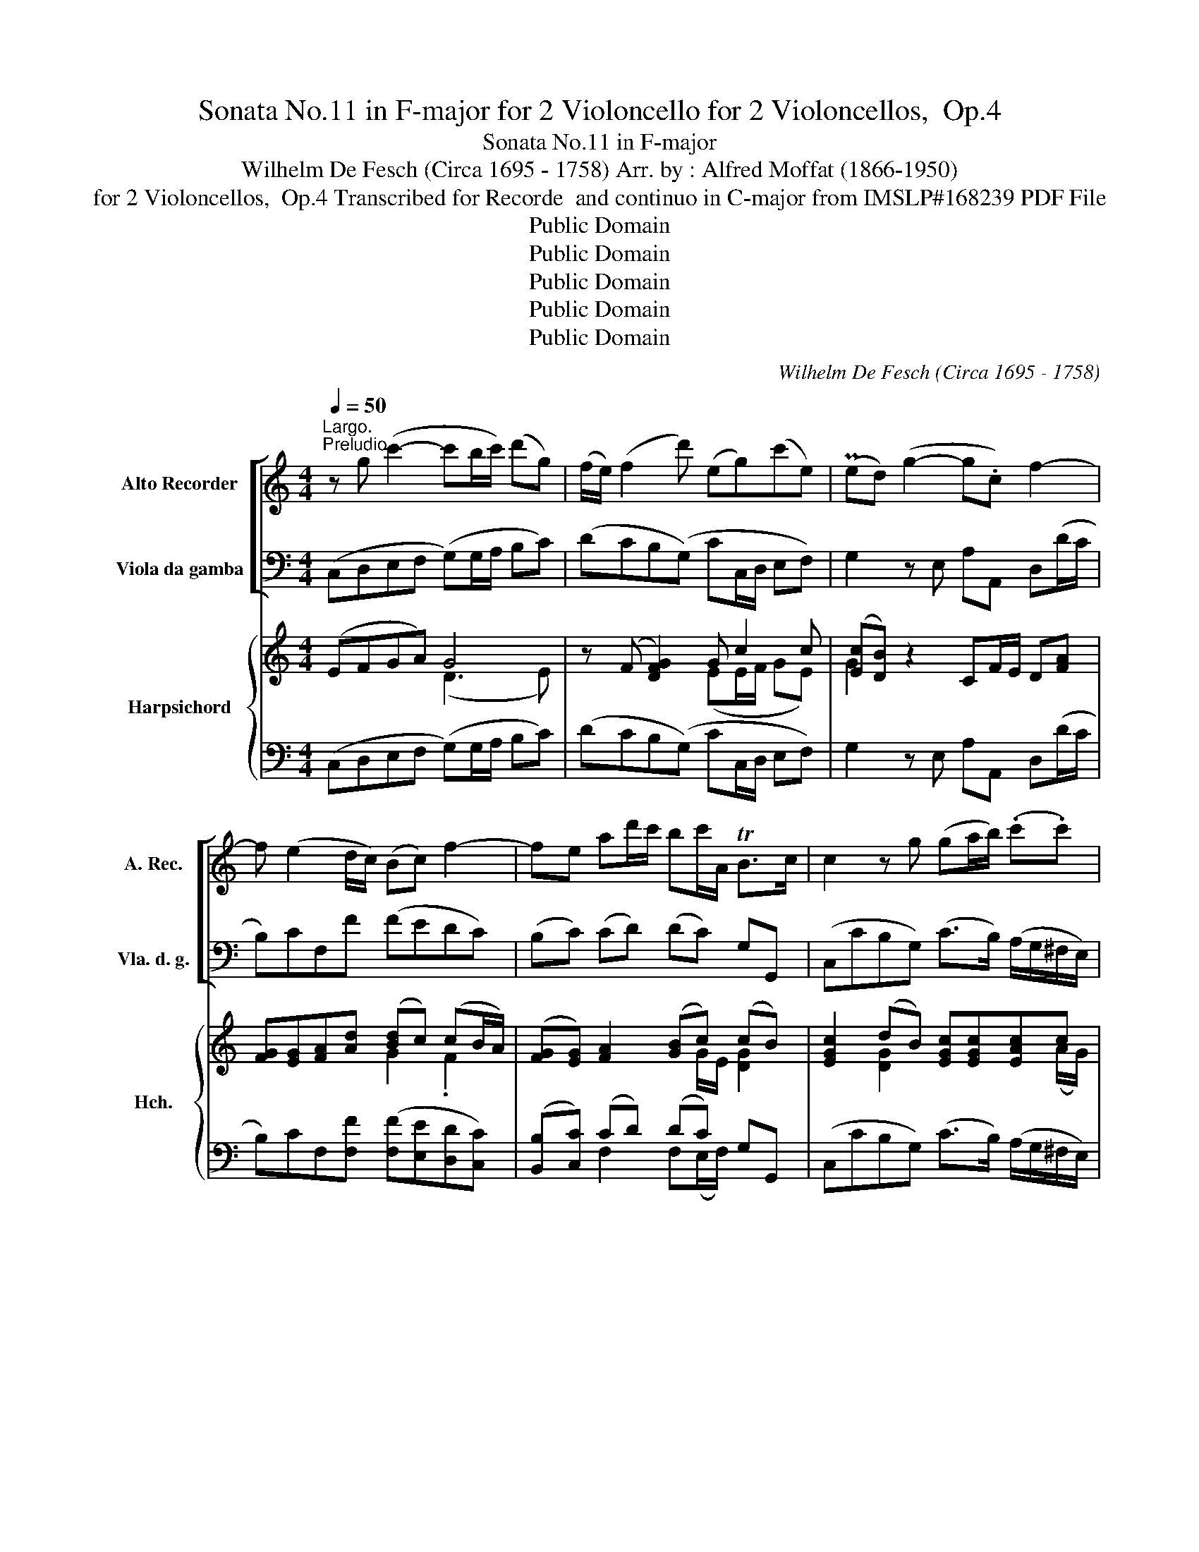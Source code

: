 X:1
T:Sonata No.11 in F-major for 2 Violoncello for 2 Violoncellos,  Op.4
T:Sonata No.11 in F-major 
T:Wilhelm De Fesch (Circa 1695 - 1758) Arr. by : Alfred Moffat (1866-1950)
T:for 2 Violoncellos,  Op.4 Transcribed for Recorde  and continuo in C-major from IMSLP#168239 PDF File
T:Public Domain
T:Public Domain
T:Public Domain
T:Public Domain
T:Public Domain
C:Wilhelm De Fesch (Circa 1695 - 1758)
Z:Public Domain
%%score [ 1 ( 2 3 ) ] { ( 4 5 8 ) | ( 6 7 ) }
L:1/8
Q:1/4=50
M:4/4
K:C
V:1 treble nm="Alto Recorder" snm="A. Rec."
V:2 bass nm="Viola da gamba" snm="Vla. d. g."
V:3 bass 
V:4 treble nm="Harpsichord" snm="Hch."
V:5 treble 
V:8 treble 
V:6 bass 
V:7 bass 
V:1
"^Largo.""^Preludio." z g (c'2- c'b/c'/) (d'g) | (f/e/) (f2 d') (eg)(c'e) | (Ped) (g2- g.c) f2- | %3
w: |||
w: |||
 f (e2 d/c/) (Bc) f2- | fe ad'/c'/ bc'/A/ TB>c | c2 z g (ga/b/) (.c'.c') | %6
w: |||
w: |||
 c'2- c'/(b/4c'/<d'/c'/4 b>)(d' c'/b/a/g/) | ^f2 d'2- d'/(g/f/g/) c'2- | %8
w: ||
w: ||
 c'/(^f/e/f/) b2- b/(e/f/g/) a2- | a/(d/g/e/) (T^f>g) (g2 c'g) | (f/e/f) (d'f) (e/d/e) (c'e) | %11
w: |||
w: |||
 (Ped) (g2- gf/e/) (f2- | fe/d/) (e4 _e2) | !fermata!d2 z f (e>A) (TB>c) | %14
w: |||
w: |||
 c(e/f/ g2- g)(e/f/ g)(a/b/ | c') g2 f ec g2- | g2{/A} (T^f3/2{ef}g/) !fermata!g4 |] %17
w: |||
w: |||
[M:4/4][Q:1/4=100]"^Allegro.""^Allemanda" c'2 b2 c'2 z .g | %18
w: |
w: |
 .a/.g/.a/g/ .f/.a/g/.f/ .g/.f/.g/.f/ .e/.g/.f/.e/ | .f/.e/.f/.e/ .d/.f/.e/.d/ .e.c z .g | %20
w: ||
w: ||
 .a/.g/.a/.g/ .f/.a/.g/.a/ .b/.a/.b/.a/ .g/.b/.a/.b/ | %21
w: * * * * * * * * * * * * * * 4 *|
w: |
 .c'/.b/.c'/.b/ .a/.c'/.b/.c'/ d'/.c'/.b/.a/ .g/.f/.e/.d/ | .e/.d/.c/.d/ .e/.f/g/.f/ .e.c.G.B | %23
w: * * * * * ‚. * * * * * * * * * *||
w: ||
 c2 .g/.f/.e/.d/ .e/.c/.e/.f/ g/.f/.e/.d/ | .e.c .a/.g/.^f/.e/ .f/.d/.f/g/ .a/.g/.f/.e/ | %25
w: ||
w: ||
 .^f.d d'd' (d'g).c'.c' | (c'^f).b.b (be)(.a.g) | %27
w: ||
w: |* * * * . * * *|
 .^f/.d/.e/.f/ (g/f/).g/.f/ .e/.f/.g/.e/ (a/g/).a/.g/ | %28
w: |
w: |
 .^f/.g/.a/.f/ (b/a/).b/.a/ .g/.a/.b/.g/ (c'/b/).c'/.b/ | %29
w: |
w: |
 .a/.b/.c'/.a/ (d'/c'/).d'/.c'/ (b/d'/).c'/.b/ .c'/.b/.a/.g/ | %30
w: |
w: |
 .^f/.d/.e/.f/ .g/.a/.b/.c'/ .d'/.f/.g/.B/ .d.f |1 g.B/.c/ (.d.d) G4 :|2 g.B/.c/ (.d.d) G4 || %33
w: |||
w: |||
 .g2 ^f2 g2 z d | .e/.d/.e/.d/ .c/.e/.d/.c/ .d/.c/.d/.c/ .B/.d/.c/.B/ | %35
w: ||
w: ||
 .c/.B/.c/.B/ .A/.c/.B/A/ .B.G z .g | .a/.g/.a/.g/ .f/.a/.g/.f/ .g/.f/.g/.f/ .e/.g/.f/.e/ | %37
w: |1 * * * * * * * * * * * * * * *|
w: ||
 .f/.e/.f/.e/ .d/.f/.e/.d/ .e.c z .e | (a/e/)(b/e/) (c'/e/)(b/e/) (a/e/)(b/e/) (c'/e/)(b/e/) | %39
w: ||
w: ||
 (a/e/)(b/e/) (c'/e/)(d'/e/) c'^gad | cae^g A2 a2- | a.g/.^f/ .g.f/.e/ .^d.B a2- | %42
w: |||
w: |||
 a.g/.^f/ .g.f/.e/ (^d3 .B) | .e/.B/.^f/.B/ .g/.B/.f/.B/ .e/.B/.f/.B/ .g/.B/.f/.B/ | %44
w: |* * * * * * * * * * * . . * . .|
w: ||
 .e/.B/.^f/.B/ .g/.B/.a/.B/ b^deA | GeB^d e2 z2 | c'2 b2 c'2 z .g | %47
w: . . . * * * * * * * * *|||
w: |||
 .a/.g/.a/.g/ .f/.a/.g/.f/ .g/.f/.g/.f/ .e/.g/.f/.e/ | .f/.e/.f/.e/ .d/.f/.e/.d/ .e.c'/.b/ .c'.e | %49
w: ||
w: ||
 .c.c' (_b2 a).d'/.c'/ .d'.^f | .d.d' (c'2 b).g.b.d' | .f d'2 .f e.c'/.b/ .c'.e | %52
w: |||
w: |||
 .d.b.c.a B g2 ._B | .A.f/.e/ .f.f (B>g) e2 | z .A B2 .c.c'/b/ .c'.e/.f/ | .g.c.G.B .c4 |] %56
w: ||||
w: ||||
[M:3/4][Q:1/4=50]"^Largo.""^Srabanda." e2 a2 c'2 | b6 | c'2 (a3 b) | (^g3 ^f) e2 | %60
w: ||||
w: ||||
 (ag)((fe) (d^c)) | (d3 e) c2 | (BA) (Td3 e) |1 .e6 :|2 e6 |: e2 (g^f) g2- | g2 (fe) f2 | %67
w: |||||||
w: |||||||
 d2 (fe) f2- | f2 (ed) e2 | a2 (T^g3 ^f/g/) | (a3 b) c'2 | b2 ((Ta3 ^g/a/) | ^g4) !tenuto!e2 | %73
w: ||||||
w: ||||||
 f2 !tenuto!^f2 T^g2{fg} | a4 A2 | f2 (TB3 A) |1 A6 :|2 !fermata!A6 |] %78
w: |||||
w: |||||
[M:3/4]"^Minuetto."[Q:1/4=140]"^Con grazia." (ef) (Tf3 e/f/) | (g2 c2) (g2 | a2 g2 f2) | (Te4 d2) | %82
w: ||||
w: ||||
 (ef g2) d2 | (ef g2) c2 | (Bc) (Tc3 B/c/) | (dcBA) G2 | (ef) (Tf3 e/f/) | (g2 c2) (g2 | %88
w: ||||||
w: ||||||
 a2 g2 f2) | (Te4 d2) | (ef g2) a2 | (d2 g2) e2 | a2 (T^f3 e/f/) | g6 :: c'2 (c'b) (c'b) | %95
w: |||||||
w: |||||||
 (a2 A2) (a2 | b2) (ba)(ba) | ^g6 | e2 a2 c'2 | ba bc' d'2 | e2 a2 c'2 | (babc') d'2 | e2 a2 ^g2 | %103
w: ||||||||
w: ||||||||
!>(! a6!>)! | (c'2 g2) g2 | g2 fe f2 | (d'2 f2) f2 | f2 (edef) | (g2 c2) a2 | (g2 c2) a2 | %110
w: |||||||
w: |||||||
 (g2 f2) e2 | d6 | d2 f4 | e2 _b4 | a2 c'4 | (b3 a/b/) c'2 | f2 (edcB) | c6!fine! :: %118
w: ||||||||
w: ||||||||
[K:Eb] g2 c2 .a2 | (g4 c2) | (f2 e2) .d2 | (e2 de) c2 | e2 (g2 a2) | d2 (f2 g2) | c2 e2 f2 | g6 :: %126
w: ||||||||
w: ||||||||
 (ga b2) g2 | (=ef g2) c2 | (b2 a2 g2) | (a2 F4) | (fg a2) f2 | (de f2) B2 | a2 g2 f2 | g2 (edef) | %134
w: ||||||||
w: ||||||||
 g2 a4 | =B4 c2 | g2 a4 | =B4 c2 | a2 Tf4 | g2 (!tenuto!c'2 !tenuto!=b2) | c'2 (Td3 (.c/d/)) | %141
w: |||||||
w: |||||||
 c4 z2!D.C.! :| %142
w: |
w: |
V:2
 (C,D,E,F, (G,)G,/A,/ B,C) | (DCB,(G,) CC,/D,/ E,F,) | G,2 z E, A,A,, D,(D/C/ | B,)CF,F (FEDC) | %4
 (B,C) (CD) (DC) G,G,, | (C,CB,G,) (C>B,) (A,/G,/^F,/E,/) | (D,2 E,^F,) (G,G,,E,C,) | %7
 (D,D/C/ B,G,) (CDEA,) | (DD,G,G,,) C, C2 C | B,CDD, (DG,/=F,/ E,C,) | %10
 (D,C,B,,G,,) C,(C,/D,/ E,)C, | (G,G,,) z (E/D/ C2) z D/C/ | B,G,CC, F,2 ^F,2 | %13
 !fermata!G,2 z2 (CF,G,G,,) | (C,C(B,G,)) (CC,CB,) | (A,2 B,2 C3 B,) | (A,2 D2) !fermata!G,4 |] %17
[M:4/4] .C/.D/.E/.F/ G/A/.G/.F/ .E.C/D/ EC | FF,/G,/ A,F, E,E/D/ CA, | DCB,G, CC/D/ EC | %20
 F2 z F GG, z G | AA, z A, B,G,B,G, | CECB, (C/D/E/F/ G/A/G/F/) | ECB,G, C,CB,G, | CE^CA, D,DCA, | %25
 D>^C B,/C/D/B,/ E/D/C/B,/ A,/B,/C/A,/ | D/C/B,/A,/ G,/A,/B,/G,/ C/D/C/B,/ A,/B,/C/A,/ | %27
 DCB,G, CB,CA, | DCDB, EE,A,G, | ^F,E,F,D, G,B,EC | DCB,A, G,C, D,2 |1 %31
 D, z D,2 G,/D,/B,,/D,/ G,, z :|2 D, z D,2 .G,,A,,/B,,/ .C,/.D,/.E,/.^F,/ || %33
 .G,/.A,/B,/.C/ .D/.E/.D/.C/ .B,.G,/.A,/ .B,.G, | CC/D/ EC B,B,/A,/ G,G,, | A,G,^F,D, G,G/F/ EC | %36
 FF,/G,/ A,F, E,E/D/ CA, | DCB,G, CC/D/ CB, | A,^G,A,B, CG,A,B, | C^G,A,F, E,E/D/ CB, | %40
 A,/B,/C/D/ EE, A,B,CA, | ^D,2 E,2 B,3 ^C | ^D2 E2 B,B,/C/ B,A, | G,(^D,E,)^F, G,D,E,F, | %44
 G,^D,E,C, .B,,B,/A,/ G,^F, | E,/^F,/G,/A,/ B,B,, E,3 =D, | C/D/E/F/ G/A/G/F/ EC/D/ EC | %47
 FF,/G,/ A,F, E,E/D/ CA, | DCB,G, C2 C, z | z C DE F z z2 | z D E^F G2 G, z | %51
 z [G,B,]/[A,C]/ [B,D][G,B,] C2 C, z | [G,,G,]2 [A,,A,]2 [E,,E,]2 [C,,C,]2 | %53
 [F,,F,]2 ([D,D][C,C]) [B,,B,][G,,G,][C,C]C, | F,D,G,G,, C,2 z C/D/ | %55
 E(E,/F,/ G,)G,, !fermata!C,4 |][M:3/4] A,4 A,2 | E,6 | A,2 C2 D2 | B,4 (CB,) | (A,2 DCB,A,) | %61
 (^G,2 E,2 A,2) | =G,2 F,4 |1 (E,3 D, C,B,,) :|2 (E,4 D,2) |: (^C,4 A,,2) | (D,4 =C,2) | %67
 (B,,4 G,,2) | C,6 | C2 B,2 D2 | (C2 B,2 A,2) | (F2 ^F4) | E6 | (D2 C2 B,2) | C2 A,B, !>!C2 | %75
 D,2 E,4 |1 A,6 :|2 (A,2 E,2 A,,2) |][M:3/4] C2 D2 G,2 | (E4 E,2) | (F,2 E,2 D,2) | %81
 (C,2 G,2 G,,2) | C2 B,2 G,2 | (C2 B,2 A,2) | G,2 A,2 _A,2 | (G,2 G,,2) z2 | C2 (D2 G,2) | %87
 (E4 E,2) | (F,2 E,2 D,2) | (C,2 G,2 G,,2) | (C,4 C2) | C2- B,2 C2 | (A,2 D2 D,2) | G,2 (G=FED) :: %94
 C2 (C,2 E2) | F2 (FE)(FE) | (D2 D,2) D2 | E2 (ED)(ED) | (CDCB, A,2) | (^G,4 E,2) | A,2 (CB, A,2) | %101
 ^G,6 | A,2 (C2 E,2) | (A,CB,A,=G,F,) | E,4 A,2 | D,2 (D2 C2) | (B,4 G,2) | (C3 B,CD) | (E4 F2) | %109
 (E4 F2) | (E2 D2 C2) | G,6 | G,6 | C6 | (F,2 ^F,2 D,2) | (G,2 =F,2 E,2) | F,2 (G,2 G,,2) | %117
 (C,2 C,,2) z2 ::[K:Eb] (C2 C,2 F,2) | ([C,C]2 [D,D]2 [E,E]2) | [D,D]2 (G,2 G,,2) | z2 (G,2 C2) | %122
 (C4 F,2) | (B,4 E,2) | A,6 | (G,2 G,,4) :: G,6 | C6 | C,6 | C6 | F,6 | B,6 | B,,6 | B,6 | C2 F,4 | %135
 G,4 A,2 | E,2 F,4 | G,4 A,2 | F,2 B,2 B,,2 | E,4 D,2 | (C,/D,/E,/F,/ G,2) G,,2 | C,6 :| %142
V:3
 x8 | x8 | x8 | x8 | x8 | x8 | x8 | x8 | x8 | x8 | x8 | x8 | x8 | x8 | x8 | x8 | x8 |][M:4/4] x8 | %18
 x8 | x8 | x8 | x8 | x8 | x8 | x8 | x8 | x8 | x8 | x8 | x8 | x8 |1 x8 :|2 x8 || x8 | x8 | x8 | x8 | %37
 x8 | x8 | x8 | x8 | x8 | x8 | x8 | x8 | x8 | x8 | x8 | x8 | x8 | x8 | x8 | x8 | x8 | x8 | x8 |] %56
[M:3/4] x6 | x6 | x6 | x6 | x6 | x6 | x6 |1 x6 :|2 x6 |: x6 | x6 | x6 | x6 | x6 | x6 | x6 | x6 | %73
 x6 | x6 | x6 |1 x6 :|2 x6 |][M:3/4] x6 | x6 | x6 | x6 | x6 | x6 | x6 | x6 | x6 | x6 | x6 | x6 | %90
 x6 | x6 | x6 | x6 :: x6 | x6 | x6 | x6 | x6 | x6 | x6 | x6 | x6 | x6 | x6 | x6 | x6 | x6 | x6 | %109
 x6 | x6 | x6 | x6 | x6 | x6 | x6 | x6 | x6 ::[K:Eb] x6 | x6 | x6 | C,6 | x6 | x6 | x6 | x6 :: x6 | %127
 x6 | x6 | x6 | x6 | x6 | x6 | x6 | x6 | x6 | x6 | x6 | x6 | x6 | x6 | x6 :| %142
V:4
 (EFGA) G4 | z (F [DFG]2) G c2 c | ([Ec][DB]) z2 CF/E/ D[FA] | [FG][EG][FA][Ad] ([Bd]c) (cB/A/) | %4
 ([FG][EG]) [FA]2 ([GB]c) (cB) | [EGc]2 (dB) [EGc][EGc][EAc]c | c4 [DB]2 c2 | ([D^Fc][FA] GB) c4 | %8
 ([^Fc]2 [DGB]2) (!tenuto!B2 A2) | (AG/A/4B/4 [Fc]2 [GB]2) (c/d/e) | [FA]2 G/A/B [Ec]2 c2 | %11
 ([Ec][DB]) z c/B/ A2 z B/A/ | (G[FB]) c(c/B/ [EA]2) [C_EA]2 |!>(! !fermata![B,DG]2 z2 c2 B2!>)! | %14
 [EGc]2 (GB) [EGc]2 z [EGc] | ([EAc]2 [FGd]2 [EGe]4) | ([Gce]2 [^Fcd]2) !fermata![GBdg]4 |] %17
[M:4/4] [ceg]2 [Bdg]2 [cg][ce]/[cf]/ ge | [Acf]2 cA [Gc]2 [ce]c | fAdB [Ec]E/F/ (G/c/e/g/) | %20
 [Ac]2 z [Ad] [Bd]2 z [Be] | [ce]2 z [cf] [Gf]4 | e3 d [ce]2 d2 | cedg [Gce]2 (d.g) | %24
 [Gce]2 (ea) [Ad^f]2 (ea) | [Ad^f]2 G/A/B/G/ Gg ^F/G/A/F/ | ^F^f E/F/G/E/ (EA [Ec]2) | %27
 c/B/A dB [Ec]4 | A2 B2 [GB]2 [Ec]2 | [DAc]4 BGGA | [^FA]d[Gd][Fc] [DGB][EGB] [CA]2 |1 %31
 [B,DG] z G^F [B,DG]4 :|2 [B,DG] z [A,D]2 [B,DG]4 || [GBd]2 [^FAd]2 .[Gd][GB]/[Gc]/ .d.B | %34
 [Gce]2 ge [Gd]2 gd | [EAc]2 c2 [GB][Bd] ge | [Acf]2 cA [Gc]2 ec | fAdB [Ec]2 [E^Ge]2 | %38
 cBA^G [EA]EeE | ed cB/A/ [E^G][GB] [Ee]2 | [Ece][EAc][AB][E^Ge] cdec | %41
 [^FAc]2 [=GB]2 z/ (F/B/^d/ f2) | B B2 B [^FB^d]2 [^DFB]2 | B4 ([EB]B,)BB, | BA GF/E/ z2 [B,B]2 | %45
 [B,GB][B,EG][EF][B,^DB] [B,EG] [EGB][GBe][B=fg] | [ceg]2 [Bdg]2 [cg][ce]/[cf]/ ge | %47
 [Acf]2 cA [Gc]2 ec | fAdB z/ (E/G/c/ e) z | z c c2 [Ac] z z2 | z [^Fd] d2 [Bd][Bd]/[Ac]/ [GB] z | %51
 z =F F2 z/ (E/G/c/ e) z | [DGB]2 [CEA]2 [B,EG]2 [_B,EG]2 | (ED) [FA]2 dB [EGc]2 | %54
 [Dc]2 [DB]2 [CEc]2 z2 | ge [Fd]2 !fermata![EGc]4 |][M:3/4] [ce]>[Bd] [Ac]2 [CEA]2 | %57
 [B,E^G]2 (B2 G2) | ([CEA]2 E2 F2) | (^GB e2) (e[Gd]) | [EAc]2 [FA]4 | (B3 ^G) [CEA]2 | %62
 [B,E]2 [A,B,]4 |1 [^G,B,E]2 [B,E^G]4 :|2 ([^G,B,E]2 [B,E^G]4) |: [A,=GA]6 | [A,DA]6 | [G,FG]6 | %68
 [G,CG]6 | [Ee]6 | (e3 d [EAc]2) | [Ad]2 [Ac]4 | (B2 ed [Ac]2) | [FA]2 [D-^FA]2 [DE^GB]2 | A6 | %75
 [B,FA]2 [B,E]4 |1 A6 :|2 [CEA]6 |][M:3/4][K:treble] [EGc]2 (c2 B2) | (cgecGc) | (CcCcCc) | %81
 CcEc B2 | [EGc]2 (GA B2) | [EGc]2 (G2 ^F2) | [B,G]2 C4 | [B,F]4 z2 | [EGc]2 (c2 B2) | (cgecGc) | %88
 (CcCcCc) | CcEc B2 | c4 [EA]2 | ^FAGDGE | [EAc]2 [^Fc]4 | ([GB]2 [Bd]4) :: [Gce]4 [Gc]2 | [Ac]6 | %96
 [FB]4 [FB]2 | [^GB]6 | (e3 d c2) | (e2 dc B2) | [EAc]2 A4 | E6 | (CE)(EA) ^G2 | [EAce]2 [Ec]4 | %104
 (CGcGcG) | A6 | (FGdGBG) | [FG]2 [Ec]2 z2 | (GcgcAc) | (GcgcAc) | (GcFcEc) | (c2 BA B2) | %112
 z (FdBGF) | z (Ec_BGE) | ([CA]c[DA]c[DA]c) | z (DBd) (eg) | [FAc]2 (G2 B2) | [EGc]6 :: %118
[K:Eb] ([EG]c[EG]c[FA]c) | (EcFcGc) | (FAG=BFB) | c2 =B2 c2 | (GcecAc) | (FBdBGB) | E A cA dc | %125
 (=Bd)(dg) g2 :: EFGBeB | (GABg=ec) | ([B_d]=ece[GB]e) | ([Ac]f[Ac]F[Ac]F) | (ABcfcA) | (FGAfdB) | %132
 ([Ac]e[GB]e[FA]d) | ([GB]e[GB]E[GB]E) | (EG) (FAcf) | (FG/A/) (GFEF) | ([CG]c) (FAcf) | %137
 (FG/A/) (GFEA) | (Ac) (DABA) | (Gcec) (G=B) | [EGc]2 (c2 =B2) | ([EG]c[EG]C [EG]2) :| %142
V:5
 x4 (D3 E) | x4 (EE/F/ GE) | G2 x6 | x4 G2 .F2 | x5 G/E/ [DG]2 | x2 [DG]2 x3 (A/G/) | %6
 ^F(FGA) (AG)GE | x2 D2 (E^FGE) | x8 | DE x4 G2 | x2 F2 x2 (GE) | G2 x6 | x2 E2 x4 | %13
 x4 ([EG][EA][DG]F) | x2 F2 x4 | x8 | x8 |][M:4/4] x6 c2 | x2 F2 x2 G2 | F2 F2 x4 | x8 | x8 | %22
 G4 G2 (cB) | G2 G2 x2 G2 | x2 A2 x2 A2 | x8 | x8 | ^F2 [DG]2 x4 | (^F3 G) x4 | x4 D2 x2 | %30
 ^F2 D2 z2 GF |1 x2 [A,D]2 x4 :|2 x2 G^F x4 || x6 G2 | x2 [Gc]2 x2 [GB]2 | x2 [Ac]^F x2 [Gc]2 | %36
 x2 F2 x2 [Gc]2 | F2 F2 x4 | E4 x4 | E3 D x2 A^G | x4 [EA]4 | x8 | ^F2 G2 x4 | [EG]^FE^D z4 | %44
 B,3 A, [B,^D][DF]ED | x8 | x6 c2 | x2 F2 x2 [Gc]2 | F2 F2 x4 | z E FG x4 | x2 GA x4 | x8 | x8 | %53
 !arpeggio![A,A]2 x2 [FG]2 x2 | AFGF z4 | [Gc]2 cB x4 |][M:3/4] E4 x2 | x2 [B,E]4 | x2 A4 | %59
 [E^G]4 [EA]2 | x6 | F2 E2 x2 | x2 (D3 E) |1 x6 :|2 x6 |: (E4 ^C2) | (G2 F4) | (D4 B,2) | (F2 E4) | %69
 A2 ^G2 B2 | [E-A]2 [E^G]2 x2 | x6 | ^G4 x2 | x6 | E2- CD E2 | x2 (A2 ^G2) |1 (CDED C2) :|2 x6 |] %78
[M:3/4][K:treble] x2 [FG]4 | G6 | x6 | x4 FG | x2 F4 | x2 D4 | x2 (^F2 =F2) | x6 | x2 [FG]4 | %87
 G4 x2 | x6 | x4 FG | ([EG][DF] [CE]2) x2 | D2 x4 | x6 | x6 :: x6 | x6 | x6 | x6 | [EA]6 | E6 | %100
 x2 (ED C2) | (E2 DC B,2) | x4 (Be) | x6 | x6 | (G2 F4) | x6 | x6 | x6 | x6 | x6 | [DG]4 x2 | x6 | %113
 x6 | x6 | x2 G2 [Gc]2 | x2 F4 | x6 ::[K:Eb] x6 | x6 | x6 | (EGFGEG) | x6 | x6 | x4 F2 | G2 =B4 :: %126
 x6 | x6 | x6 | x6 | x6 | x6 | x6 | x6 | x6 | D4 C2 | x6 | F2 x2 C2 | C2 x4 | E4 F2 | x2 [DG]4 | %141
 x6 :| %142
V:6
 (C,D,E,F, (G,)G,/A,/ B,C) | (DCB,(G,) CC,/D,/ E,F,) | G,2 z E, A,A,, D,(D/C/ | %3
 B,)CF,[F,F] ([F,F][E,E][D,D][C,C]) | ([B,,B,][C,C]) (CD) (DC) G,G,, | %5
 (C,CB,G,) (C>B,) (A,/G,/^F,/E,/) | (D,2 E,^F,) (G,G,,E,C,) | (D,D/C/ B,G,) (CDEA,) | %8
 (DD,G,G,,) C, C2 C | B,CDD, ([G,D]G,/=F,/ E,C,) | (D,C,B,,G,,) C,(C,/D,/ E,)C, | %11
 (G,G,,) z (E/D/ C2) z D/C/ | B,G,CC, F,2 [^F,,^F,]2 | !fermata![G,,G,]2 z2 (CF,G,G,,) | %14
 (C,C(B,G,)) (CC,CB,) | ([A,,A,]2 [B,,B,]2 [C,C]3 [B,,B,]) | ([A,,A,]2 [D,D]2) !fermata![G,,G,]4 |] %17
[M:4/4] .C/.D/.E/.F/ G/A/.G/.F/ .E.C/D/ EC | FF,/G,/ A,F, E,E/D/ CA, | DCB,G, CC/D/ EC | %20
 F2 z F GG, z G | AA, z A, B,G,B,G, | CECB, (C/D/E/F/ G/A/G/F/) | ECB,G, C,CB,G, | CE^CA, D,DCA, | %25
 D>^C B,/C/D/B,/ E/D/C/B,/ A,/B,/C/A,/ | D/C/B,/A,/ G,/A,/B,/G,/ C/D/C/B,/ A,/B,/C/A,/ | %27
 DCB,G, CB,CA, | DCDB, EE,A,G, | ^F,E,F,D, G,B,EC | DCB,A, G,C, D,2 |1 %31
 [D,,D,] z [D,,D,]2 [G,,G,]/D,/B,,/D,/ G,, z :|2 %32
 [D,,D,] z [D,,D,]2 .G,,A,,/B,,/ .C,/.D,/.E,/.^F,/ || %33
 .G,/.A,/B,/.C/ .D/.E/.D/.C/ .B,.G,/.A,/ .B,.G, | CC/D/ EC B,B,/A,/ G,G,, | A,G,^F,D, G,G/F/ EC | %36
 FF,/G,/ A,F, E,E/D/ CA, | DCB,G, CC/D/ CB, | A,^G,A,B, CG,A,B, | C^G,A,F, E,E/D/ CB, | %40
 A,/B,/C/D/ EE, A,B,CA, | ^D,2 E,2 B,3 ^C | ^D2 E2 B,B,/C/ B,A, | G,(^D,E,)^F, G,D,E,F, | %44
 G,^D,E,C, .B,,B,/A,/ G,^F, | E,/^F,/G,/A,/ B,B,, E,3 =D, | C/D/E/F/ G/A/G/F/ EC/D/ EC | %47
 FF,/G,/ A,F, E,E/D/ CA, | DCB,G, C2 C, z | z C DE F z z2 | z D E^F G2 G, z | %51
 z [G,B,]/[A,C]/ [B,D][G,B,] C2 C, z | [G,,G,]2 [A,,A,]2 [E,,E,]2 [C,,C,]2 | %53
 [F,,F,]2 ([D,D][C,C]) [B,,B,][G,,G,][C,C]C, | F,D,G,G,, C,2 z C/D/ | %55
 E(E,/F,/ G,)G,, !fermata!C,4 |][M:3/4] [A,,A,]4 [A,,A,]2 | E,6 | [A,,A,]2 [C,C]2 [D,D]2 | %59
 B,4 ([C,C][B,,B,]) | ([A,,A,]2 [D,D][C,C][B,,B,][A,,A,]) | ([^G,,^G,]2 [E,,E,]2 [A,,A,]2) | %62
 [=G,,=G,]2 [F,,F,]4 |1 ([E,,E,]3 D, C,B,,) :|2 ([E,,E,]4 D,2) |: (^C,4 A,,2) | (D,4 =C,2) | %67
 (B,,4 G,,2) | C,6 | C2 B,2 D2 | (C2 B,2 A,2) | ([DF]2 [^D^F]4) | E6 | ([D,D]2 [C,C]2 [B,,B,]2) | %74
 [C,-C]2 [A,,A,][B,,B,] !>![C,C]2 | D,2 [E,,E,]4 |1 A,6 :|2 ([A,,A,]2 [E,,E,]2 [A,,,A,,]2) |] %78
[M:3/4] C2 D2 G,2 | (E4 E,2) | (F,2 E,2 D,2) | (C,2 G,2 G,,2) | C2 B,2 G,2 | (C2 B,2 A,2) | %84
 G,2 A,2 _A,2 | (G,2 G,,2) z2 | C2 (D2 G,2) | (E4 E,2) | (F,2 E,2 D,2) | (C,2 G,2 G,,2) | %90
 (C,4 C2) | C2- B,2 C2 | (A,2 D2 D,2) | G,2 (G=FED) :: C2 (C,2 E2) | F2 (FE)(FE) | (D2 D,2) D2 | %97
 E2 (ED)(ED) | (CDCB, A,2) | (^G,4 E,2) | A,2 (CB, A,2) | ^G,6 | A,2 (C2 E,2) | (A,CB,A,=G,F,) | %104
 E,4 A,2 | D,2 (D2 C2) | (B,4 G,2) | (C3 B,CD) | (E4 F2) | (E4 F2) | (E2 D2 C2) | G,6 | [G,,G,]6 | %113
 [C,C]6 | (F,2 ^F,2 D,2) | (G,2 =F,2 E,2) | F,2 (G,2 G,,2) | (C,2 C,,2) z2 ::[K:Eb] (C2 C,2 F,2) | %119
 ([C,C]2 [D,D]2 [E,E]2) | [D,D]2 (G,2 G,,2) | z2 (G,2 C2) | (C4 F,2) | (B,4 E,2) | A,6 | %125
 (G,2 G,,4) :: G,6 | C6 | [C,C-]6 | [F,C]6 | [F,C]6 | B,6- | [B,,B,]6 | [E,B,]6 | C2 F,4 | %135
 G,4 A,2 | E,2 F,4 | G,4 A,2 | F,2 B,2 B,,2 | E,4 D,2 | (C,/D,/E,/F,/ G,2) G,,2 | C,6 :| %142
V:7
 x8 | x8 | x8 | x8 | x2 F,2 F,(E,/F,/) x2 | x8 | x8 | x8 | x8 | x8 | x8 | x8 | x8 | x8 | x8 | x8 | %16
 x8 |][M:4/4] x8 | x8 | x8 | x8 | x8 | x8 | x8 | x8 | x8 | x8 | x8 | x8 | x8 | x8 |1 x8 :|2 x8 || %33
 x8 | x8 | x8 | x8 | x8 | x8 | x8 | x8 | x8 | x8 | x8 | x8 | x8 | x8 | x8 | x8 | x8 | x8 | x8 | %52
 x8 | x8 | x8 | x8 |][M:3/4] x6 | (E,2 ^G,,2 E,,2) | x6 | (E,3 D,) x2 | x6 | x6 | x6 |1 x6 :|2 %64
 x6 |: x6 | x6 | x6 | x6 | x6 | x6 | x6 | (E2 E,2 [A,E]2) | x6 | x6 | x6 |1 (A,,B,,C,B,, A,,2) :|2 %77
 x6 |][M:3/4] x6 | x6 | x6 | x6 | x6 | x6 | x6 | x6 | x6 | x6 | x6 | x6 | x6 | x6 | x6 | x6 :: x6 | %95
 x6 | x6 | x6 | x6 | x6 | x6 | x6 | x6 | x6 | x6 | x6 | x6 | x6 | x6 | x6 | x6 | x6 | x6 | x6 | %114
 x6 | x6 | x6 | x6 ::[K:Eb] x6 | x6 | x6 | C,6 | x6 | x6 | x6 | x6 :: x6 | x6 | x6 | x6 | x6 | x6 | %132
 x6 | x6 | x6 | x6 | x6 | x6 | x6 | x6 | x6 | x6 :| %142
V:8
 x8 | x8 | x8 | x8 | x8 | x8 | x8 | x8 | x8 | x8 | x8 | x8 | x8 | x8 | x8 | x8 | x8 |][M:4/4] x8 | %18
 x8 | x8 | x8 | x8 | x8 | x8 | x8 | x8 | x8 | x8 | x8 | x8 | x8 |1 x8 :|2 x8 || x8 | x8 | x8 | x8 | %37
 x8 | x8 | x8 | x8 | x8 | x8 | x8 | x8 | x8 | x8 | x8 | x8 | x8 | x8 | x8 | x8 | x8 | x8 | x8 |] %56
[M:3/4] x6 | x6 | x6 | x6 | x6 | D4 x2 | x6 |1 x6 :|2 x6 |: x6 | x6 | x6 | x6 | x6 | x6 | x6 | x6 | %73
 x6 | x6 | x6 |1 x6 :|2 x6 |][M:3/4][K:treble] x6 | x6 | x6 | x6 | x6 | x6 | x6 | x6 | x6 | x6 | %88
 x6 | x6 | x6 | x6 | x6 | x6 :: x6 | x6 | x6 | x6 | x6 | x6 | x6 | x6 | x6 | x6 | x6 | x6 | x6 | %107
 x6 | x6 | x6 | x6 | x6 | x6 | x6 | x6 | x6 | x6 | x6 ::[K:Eb] x6 | x6 | x6 | x6 | x6 | x6 | x6 | %125
 x6 :: x6 | x6 | x6 | x6 | x6 | x6 | x6 | x6 | x6 | x6 | x6 | x6 | x6 | x6 | x6 | x6 :| %142


